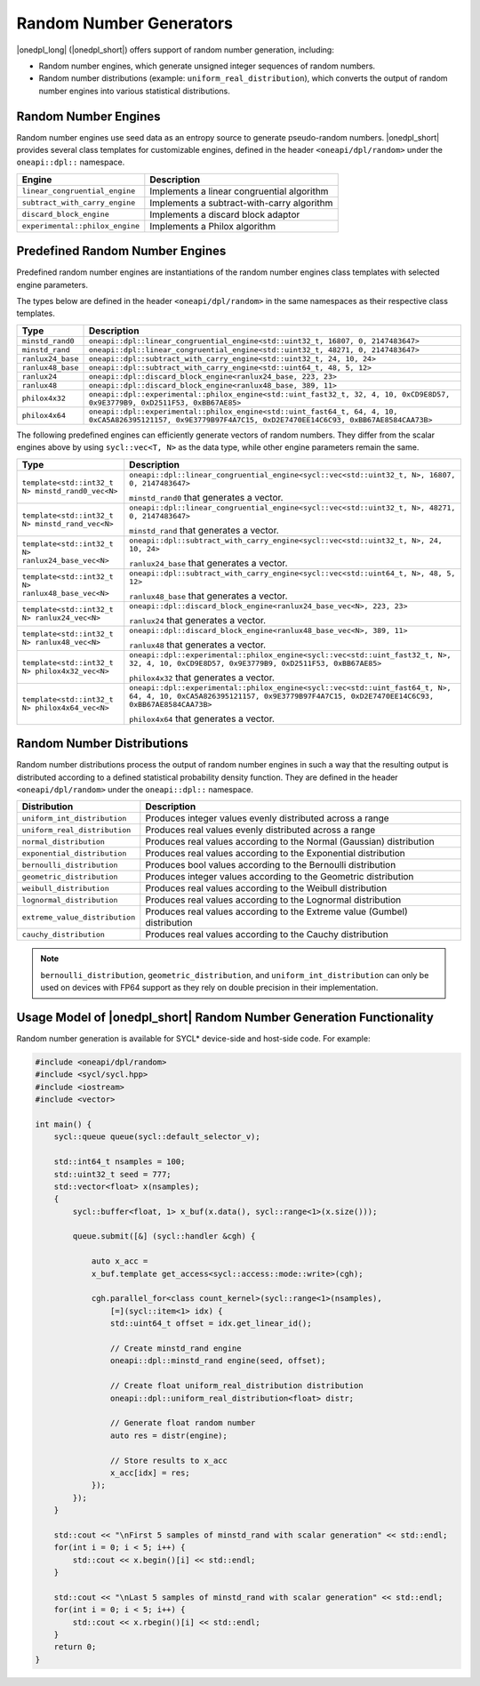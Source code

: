 Random Number Generators
########################

|onedpl_long| (|onedpl_short|) offers support of random number generation, including:

- Random number engines, which generate unsigned integer sequences of random numbers.
- Random number distributions (example: ``uniform_real_distribution``), which converts the output of
  random number engines into various statistical distributions.

Random Number Engines
---------------------

Random number engines use seed data as an entropy source to generate pseudo-random numbers. 
|onedpl_short| provides several class templates for customizable engines, defined in the header
``<oneapi/dpl/random>`` under the ``oneapi::dpl::`` namespace.

=============================== ============================================
Engine                          Description
=============================== ============================================
``linear_congruential_engine``  Implements a linear congruential algorithm
``subtract_with_carry_engine``  Implements a subtract-with-carry algorithm
``discard_block_engine``        Implements a discard block adaptor
``experimental::philox_engine`` Implements a Philox algorithm
=============================== ============================================

Predefined Random Number Engines
--------------------------------

Predefined random number engines are instantiations of the random number engines class templates
with selected engine parameters.

The types below are defined in the header ``<oneapi/dpl/random>`` in the same namespaces as their
respective class templates.

================== =================================================================================
Type               Description
================== =================================================================================
``minstd_rand0``   ``oneapi::dpl::linear_congruential_engine<std::uint32_t, 16807, 0, 2147483647>``
``minstd_rand``    ``oneapi::dpl::linear_congruential_engine<std::uint32_t, 48271, 0, 2147483647>``
``ranlux24_base``  ``oneapi::dpl::subtract_with_carry_engine<std::uint32_t, 24, 10, 24>``
``ranlux48_base``  ``oneapi::dpl::subtract_with_carry_engine<std::uint64_t, 48, 5, 12>``
``ranlux24``       ``oneapi::dpl::discard_block_engine<ranlux24_base, 223, 23>``
``ranlux48``       ``oneapi::dpl::discard_block_engine<ranlux48_base, 389, 11>``
``philox4x32``     ``oneapi::dpl::experimental::philox_engine<std::uint_fast32_t, 32, 4, 10, 0xCD9E8D57, 0x9E3779B9, 0xD2511F53, 0xBB67AE85>``
``philox4x64``     ``oneapi::dpl::experimental::philox_engine<std::uint_fast64_t, 64, 4, 10, 0xCA5A826395121157, 0x9E3779B97F4A7C15, 0xD2E7470EE14C6C93, 0xBB67AE8584CAA73B>``
================== =================================================================================

The following predefined engines can efficiently generate vectors of random numbers.
They differ from the scalar engines above by using ``sycl::vec<T, N>`` as the data type,
while other engine parameters remain the same.

================================================== ===============================================================================================
Type                                               Description
================================================== ===============================================================================================
``template<std::int32_t N> minstd_rand0_vec<N>``   ``oneapi::dpl::linear_congruential_engine<sycl::vec<std::uint32_t, N>, 16807, 0, 2147483647>``

                                                   ``minstd_rand0`` that generates a vector.
-------------------------------------------------- -----------------------------------------------------------------------------------------------
``template<std::int32_t N> minstd_rand_vec<N>``    ``oneapi::dpl::linear_congruential_engine<sycl::vec<std::uint32_t, N>, 48271, 0, 2147483647>``

                                                   ``minstd_rand`` that generates a vector.
-------------------------------------------------- -----------------------------------------------------------------------------------------------
``template<std::int32_t N> ranlux24_base_vec<N>``  ``oneapi::dpl::subtract_with_carry_engine<sycl::vec<std::uint32_t, N>, 24, 10, 24>``

                                                   ``ranlux24_base`` that generates a vector.
-------------------------------------------------- -----------------------------------------------------------------------------------------------
``template<std::int32_t N> ranlux48_base_vec<N>``  ``oneapi::dpl::subtract_with_carry_engine<sycl::vec<std::uint64_t, N>, 48, 5, 12>``

                                                   ``ranlux48_base`` that generates a vector.
-------------------------------------------------- -----------------------------------------------------------------------------------------------
``template<std::int32_t N> ranlux24_vec<N>``       ``oneapi::dpl::discard_block_engine<ranlux24_base_vec<N>, 223, 23>``

                                                   ``ranlux24`` that generates a vector.
-------------------------------------------------- -----------------------------------------------------------------------------------------------
``template<std::int32_t N> ranlux48_vec<N>``       ``oneapi::dpl::discard_block_engine<ranlux48_base_vec<N>, 389, 11>``

                                                   ``ranlux48`` that generates a vector.
-------------------------------------------------- -----------------------------------------------------------------------------------------------
``template<std::int32_t N> philox4x32_vec<N>``     ``oneapi::dpl::experimental::philox_engine<sycl::vec<std::uint_fast32_t, N>, 32, 4, 10, 0xCD9E8D57, 0x9E3779B9, 0xD2511F53, 0xBB67AE85>``

                                                   ``philox4x32`` that generates a vector.
-------------------------------------------------- -----------------------------------------------------------------------------------------------
``template<std::int32_t N> philox4x64_vec<N>``     ``oneapi::dpl::experimental::philox_engine<sycl::vec<std::uint_fast64_t, N>, 64, 4, 10, 0xCA5A826395121157, 0x9E3779B97F4A7C15, 0xD2E7470EE14C6C93, 0xBB67AE8584CAA73B>``

                                                   ``philox4x64`` that generates a vector.
================================================== ===============================================================================================

Random Number Distributions
---------------------------

Random number distributions process the output of random number engines in such a way that the
resulting output is distributed according to a defined statistical probability density function. They
are defined in the header ``<oneapi/dpl/random>`` under the ``oneapi::dpl::`` namespace.

============================== ============================================================================
Distribution                   Description
============================== ============================================================================
``uniform_int_distribution``   Produces integer values evenly distributed across a range
``uniform_real_distribution``  Produces real values evenly distributed across a range
``normal_distribution``        Produces real values according to the Normal (Gaussian) distribution
``exponential_distribution``   Produces real values according to the Exponential distribution
``bernoulli_distribution``     Produces bool values according to the Bernoulli distribution
``geometric_distribution``     Produces integer values according to the Geometric distribution
``weibull_distribution``       Produces real values according to the Weibull distribution
``lognormal_distribution``     Produces real values according to the Lognormal distribution
``extreme_value_distribution`` Produces real values according to the Extreme value (Gumbel) distribution
``cauchy_distribution``        Produces real values according to the Cauchy distribution
============================== ============================================================================

.. note::
  ``bernoulli_distribution``, ``geometric_distribution``, and ``uniform_int_distribution`` can only be used on devices with FP64 support as they rely on double precision in their implementation.

Usage Model of |onedpl_short| Random Number Generation Functionality
--------------------------------------------------------------------

Random number generation is available for SYCL* device-side and host-side code. For example:

.. code:: cpp

    #include <oneapi/dpl/random>
    #include <sycl/sycl.hpp>
    #include <iostream>
    #include <vector>

    int main() {
        sycl::queue queue(sycl::default_selector_v);

        std::int64_t nsamples = 100;
        std::uint32_t seed = 777;
        std::vector<float> x(nsamples);
        {
            sycl::buffer<float, 1> x_buf(x.data(), sycl::range<1>(x.size()));

            queue.submit([&] (sycl::handler &cgh) {

                auto x_acc =
                x_buf.template get_access<sycl::access::mode::write>(cgh);

                cgh.parallel_for<class count_kernel>(sycl::range<1>(nsamples),
                    [=](sycl::item<1> idx) {
                    std::uint64_t offset = idx.get_linear_id();

                    // Create minstd_rand engine
                    oneapi::dpl::minstd_rand engine(seed, offset);

                    // Create float uniform_real_distribution distribution
                    oneapi::dpl::uniform_real_distribution<float> distr;

                    // Generate float random number
                    auto res = distr(engine);

                    // Store results to x_acc
                    x_acc[idx] = res;
                });
            });
        }

        std::cout << "\nFirst 5 samples of minstd_rand with scalar generation" << std::endl;
        for(int i = 0; i < 5; i++) {
            std::cout << x.begin()[i] << std::endl;
        }

        std::cout << "\nLast 5 samples of minstd_rand with scalar generation" << std::endl;
        for(int i = 0; i < 5; i++) {
            std::cout << x.rbegin()[i] << std::endl;
        }
        return 0;
    }
